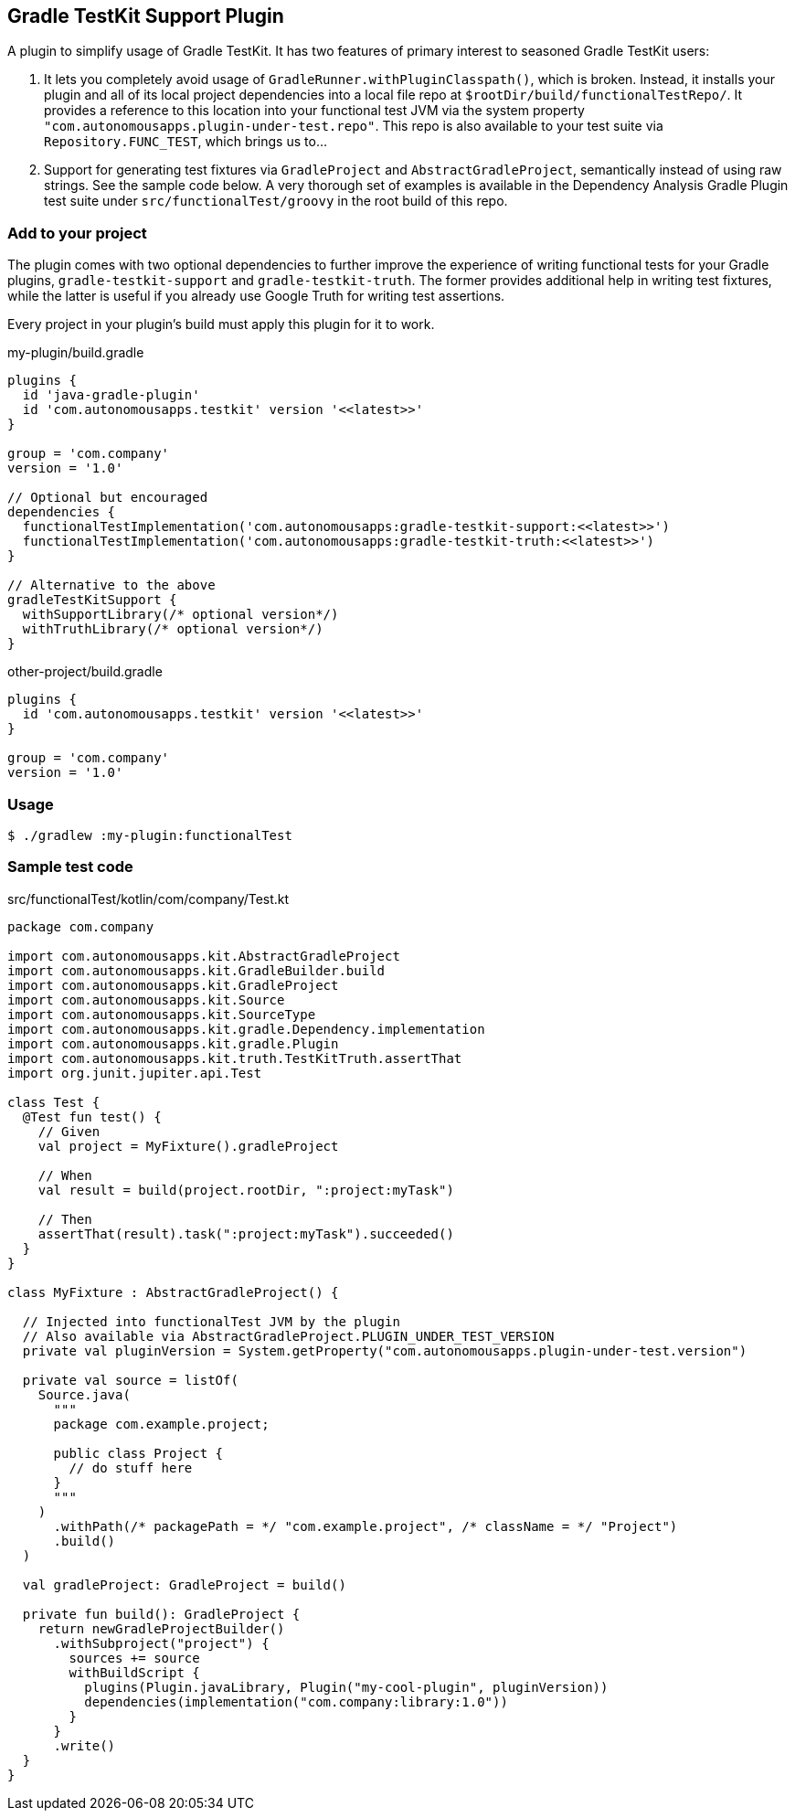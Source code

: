 == Gradle TestKit Support Plugin

A plugin to simplify usage of Gradle TestKit. It has two features of primary interest to seasoned Gradle TestKit users:

. It lets you completely avoid usage of `GradleRunner.withPluginClasspath()`, which is broken. Instead, it installs your
  plugin and all of its local project dependencies into a local file repo at `$rootDir/build/functionalTestRepo/`. It
  provides a reference to this location into your functional test JVM via the system property
  `"com.autonomousapps.plugin-under-test.repo"`. This repo is also available to your test suite via
  `Repository.FUNC_TEST`, which brings us to...
. Support for generating test fixtures via `GradleProject` and `AbstractGradleProject`, semantically instead of using
  raw strings. See the sample code below. A very thorough set of examples is available in the Dependency Analysis Gradle
  Plugin test suite under `src/functionalTest/groovy` in the root build of this repo.

=== Add to your project

The plugin comes with two optional dependencies to further improve the experience of writing functional tests for your
Gradle plugins, `gradle-testkit-support` and `gradle-testkit-truth`. The former provides additional help in writing test
fixtures, while the latter is useful if you already use Google Truth for writing test assertions.

Every project in your plugin's build must apply this plugin for it to work.

.my-plugin/build.gradle
[source,groovy]
----
plugins {
  id 'java-gradle-plugin'
  id 'com.autonomousapps.testkit' version '<<latest>>'
}

group = 'com.company'
version = '1.0'

// Optional but encouraged
dependencies {
  functionalTestImplementation('com.autonomousapps:gradle-testkit-support:<<latest>>')
  functionalTestImplementation('com.autonomousapps:gradle-testkit-truth:<<latest>>')
}

// Alternative to the above
gradleTestKitSupport {
  withSupportLibrary(/* optional version*/)
  withTruthLibrary(/* optional version*/)
}
----

.other-project/build.gradle
[source,groovy]
----
plugins {
  id 'com.autonomousapps.testkit' version '<<latest>>'
}

group = 'com.company'
version = '1.0'
----

=== Usage

[source,bash]
----
$ ./gradlew :my-plugin:functionalTest
----

=== Sample test code

.src/functionalTest/kotlin/com/company/Test.kt
[source,kotlin]
----
package com.company

import com.autonomousapps.kit.AbstractGradleProject
import com.autonomousapps.kit.GradleBuilder.build
import com.autonomousapps.kit.GradleProject
import com.autonomousapps.kit.Source
import com.autonomousapps.kit.SourceType
import com.autonomousapps.kit.gradle.Dependency.implementation
import com.autonomousapps.kit.gradle.Plugin
import com.autonomousapps.kit.truth.TestKitTruth.assertThat
import org.junit.jupiter.api.Test

class Test {
  @Test fun test() {
    // Given
    val project = MyFixture().gradleProject

    // When
    val result = build(project.rootDir, ":project:myTask")

    // Then
    assertThat(result).task(":project:myTask").succeeded()
  }
}

class MyFixture : AbstractGradleProject() {

  // Injected into functionalTest JVM by the plugin
  // Also available via AbstractGradleProject.PLUGIN_UNDER_TEST_VERSION
  private val pluginVersion = System.getProperty("com.autonomousapps.plugin-under-test.version")

  private val source = listOf(
    Source.java(
      """
      package com.example.project;

      public class Project {
        // do stuff here
      }
      """
    )
      .withPath(/* packagePath = */ "com.example.project", /* className = */ "Project")
      .build()
  )

  val gradleProject: GradleProject = build()

  private fun build(): GradleProject {
    return newGradleProjectBuilder()
      .withSubproject("project") {
        sources += source
        withBuildScript {
          plugins(Plugin.javaLibrary, Plugin("my-cool-plugin", pluginVersion))
          dependencies(implementation("com.company:library:1.0"))
        }
      }
      .write()
  }
}
----
